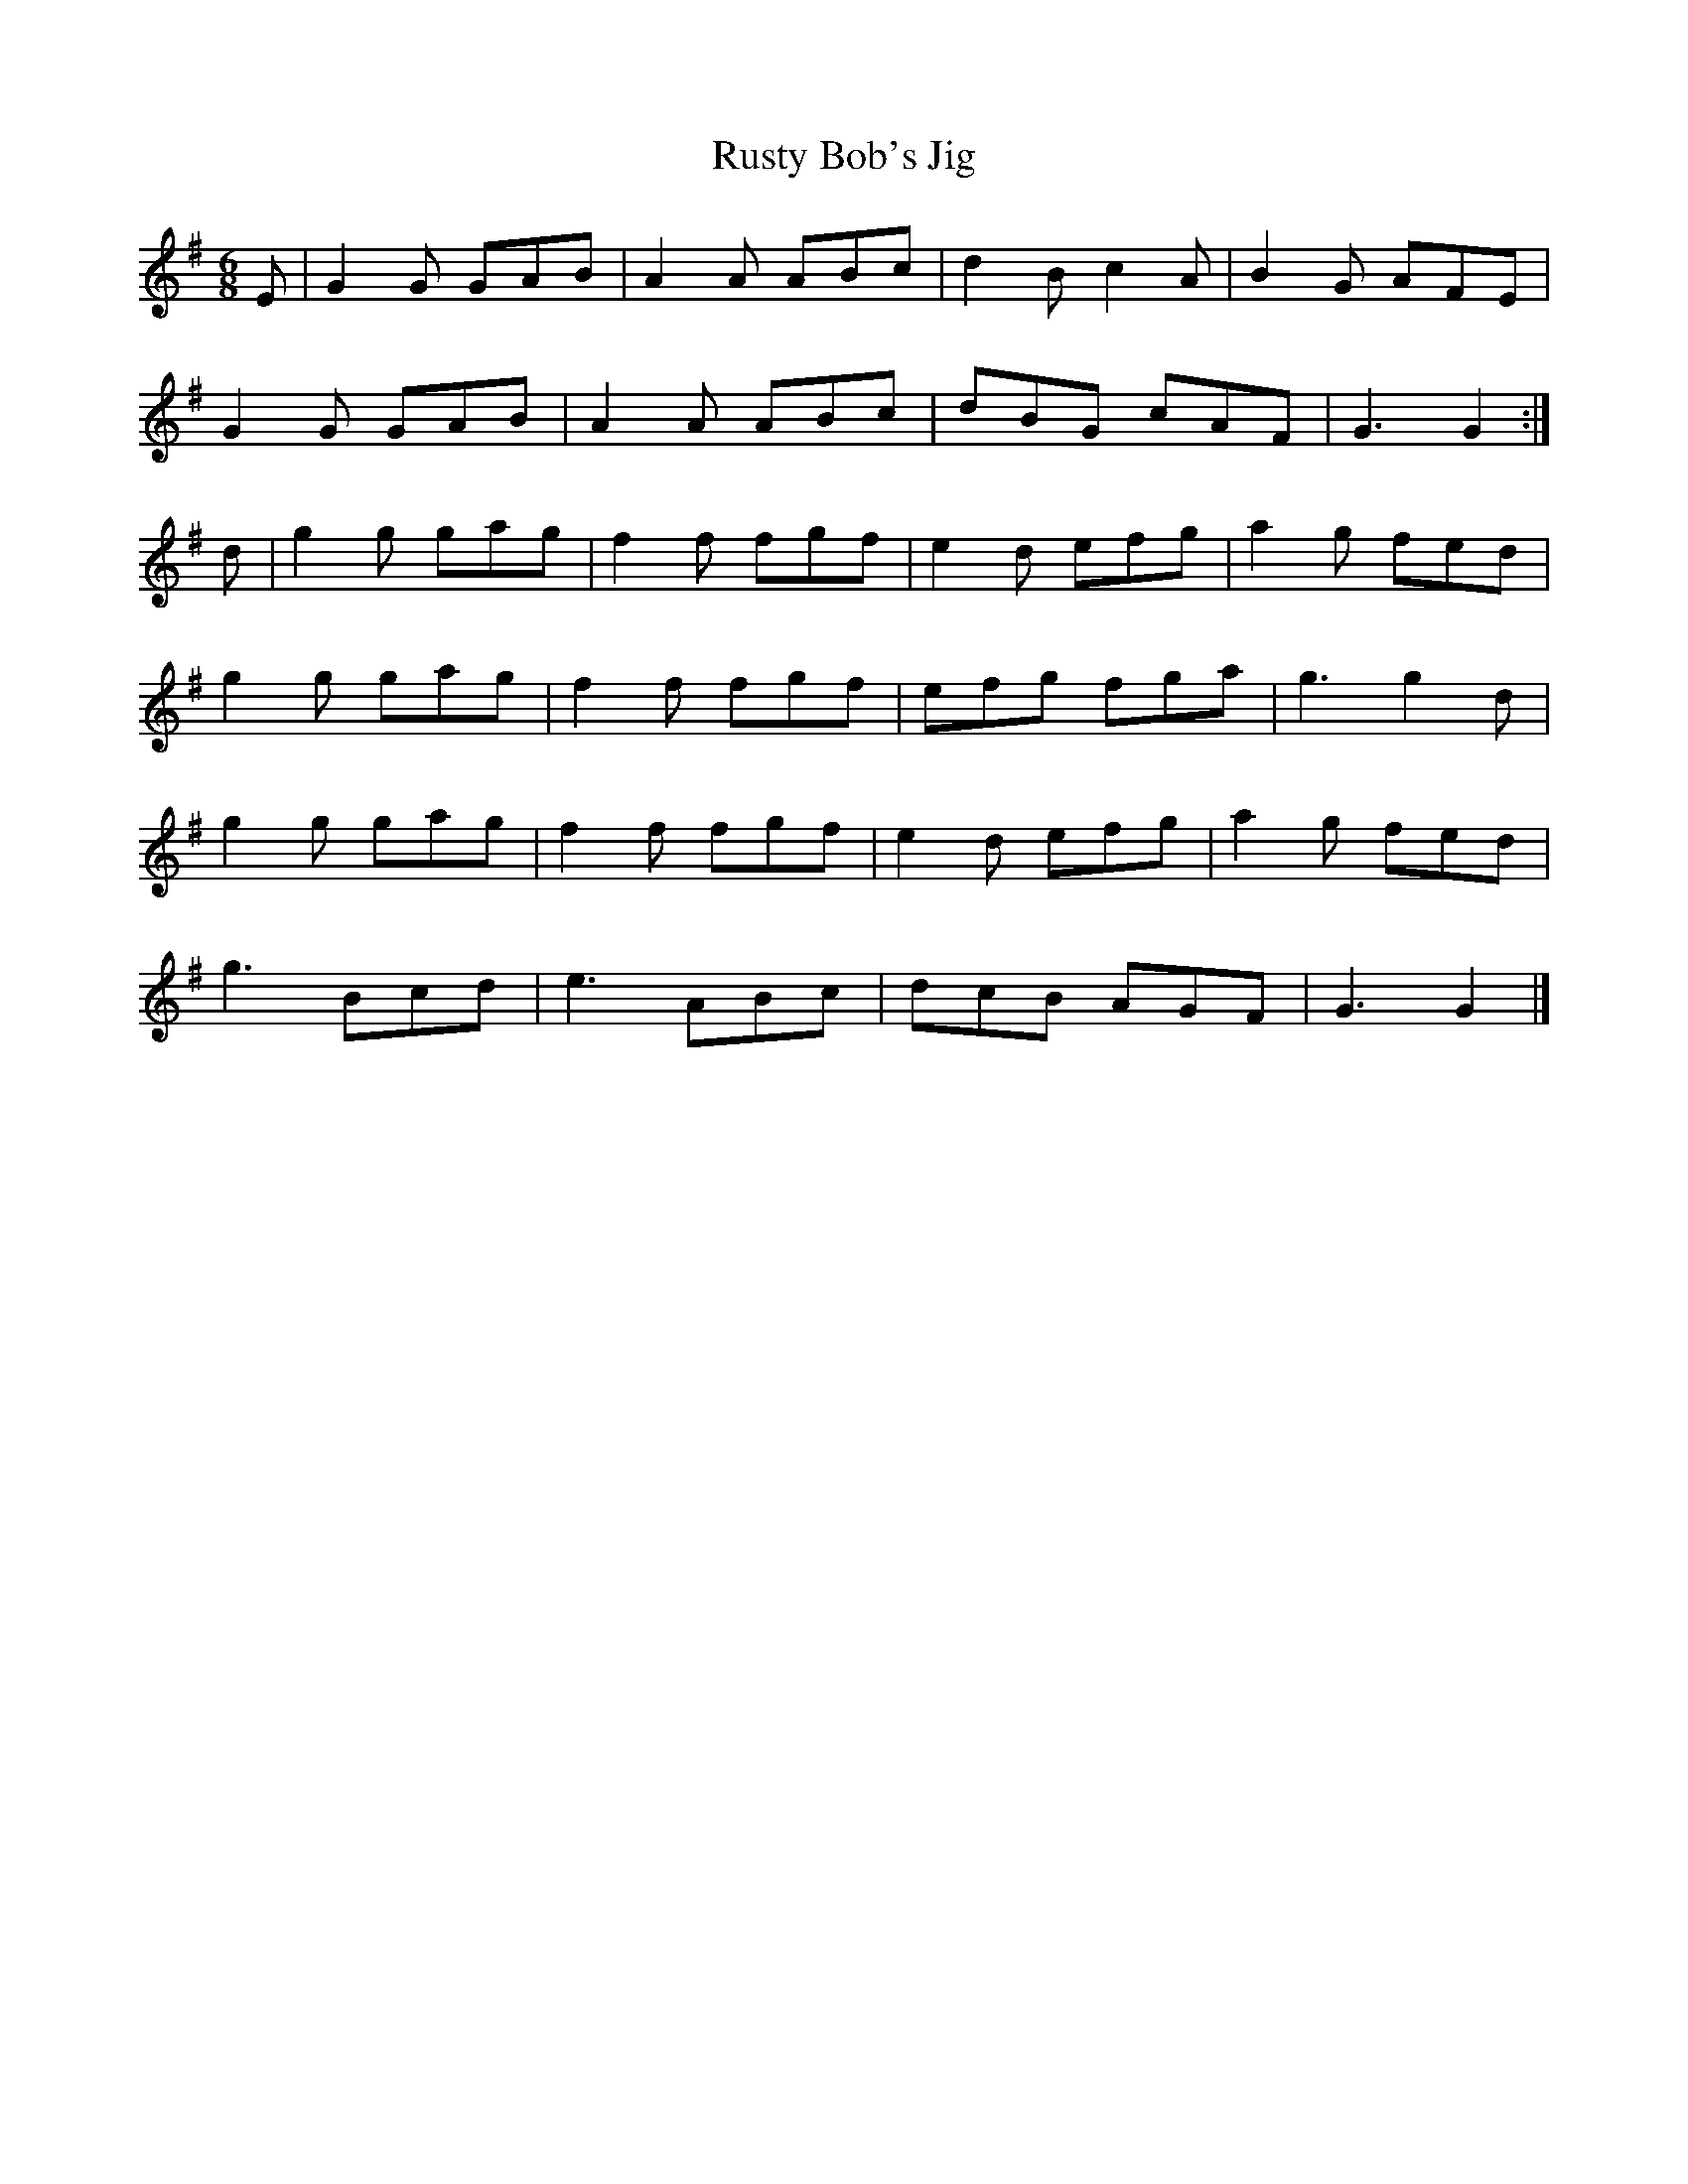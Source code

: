 X:1
T:Rusty Bob's Jig
M:6/8
L:1/8
K:G
S:From Ryan's Mammoth Collection
E|G2G GAB|A2A ABc|d2Bc2A|B2G AFE|!
G2G GAB|A2A ABc|dBG cAF|G3G2:|]!
d|g2g gag|f2f fgf|e2d efg|a2g fed|!
g2g gag|f2f fgf|efg fga|g3 g2d|!
g2g gag|f2f fgf|e2d efg|a2g fed|!
g3 Bcd|e3 ABc|dcB AGF|G3G2|]!

